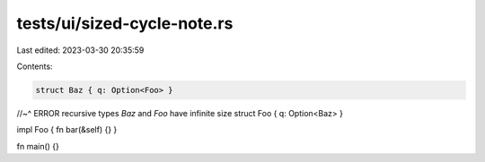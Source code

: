 tests/ui/sized-cycle-note.rs
============================

Last edited: 2023-03-30 20:35:59

Contents:

.. code-block:: rs

    struct Baz { q: Option<Foo> }
//~^ ERROR recursive types `Baz` and `Foo` have infinite size
struct Foo { q: Option<Baz> }

impl Foo { fn bar(&self) {} }

fn main() {}


